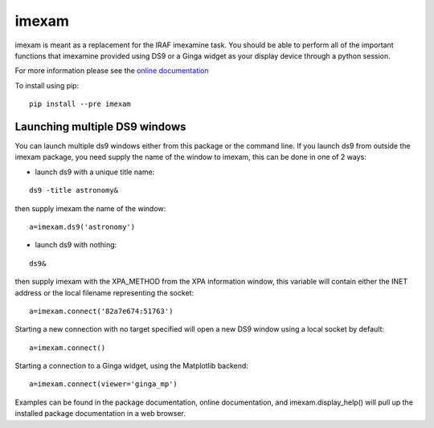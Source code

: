 imexam
======

imexam is meant as a replacement for the IRAF imexamine task. You should be able to perform all of the important functions that imexamine provided using DS9 or a Ginga widget as your display device through a python session.

For more information please see the `online documentation <http://imexam.readthedocs.org/en/latest/imexam/index.html>`_


To install using pip:

::

    pip install --pre imexam
    
    
Launching multiple DS9 windows
------------------------------

You can launch multiple ds9 windows either from this package or the command line. 
If you launch ds9 from outside the imexam package, you need supply the name of the window to imexam, this can be done in one of 2 ways:

* launch ds9 with a unique title name:    

::
    
    ds9 -title astronomy&   

then supply imexam the name of the window:

::

    a=imexam.ds9('astronomy')

* launch ds9 with nothing:   

::
    
    ds9&  

then supply imexam with the XPA_METHOD from the XPA information window, this variable will
contain either the INET address or the local filename representing the socket: 

::

    a=imexam.connect('82a7e674:51763')


Starting a new connection with no target specified will open a new DS9 window using a local socket by default:

::

    a=imexam.connect()


Starting a connection to a Ginga widget, using the Matplotlib backend:

::

    a=imexam.connect(viewer='ginga_mp')


Examples can be found in the package documentation, online documentation, and imexam.display_help() will pull up the installed package documentation in a web browser.

